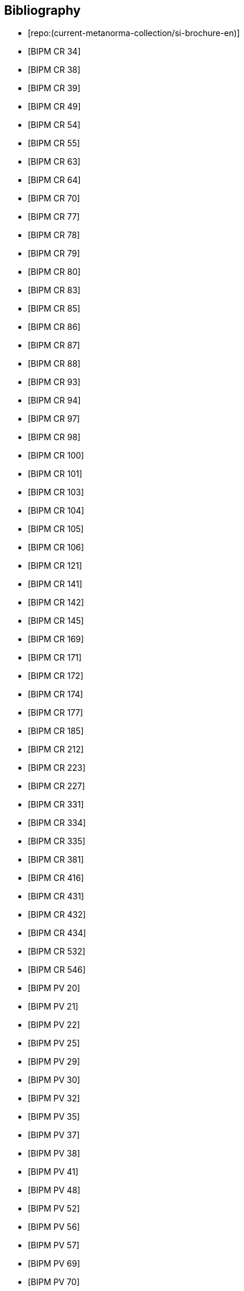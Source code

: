 
[bibliography]
== Bibliography

* [[[english-doc,repo:(current-metanorma-collection/si-brochure-en)]]]

* [[[CR34, BIPM CR 34]]]

* [[[CR38, BIPM CR 38]]]

* [[[CR39, BIPM CR 39]]]

* [[[CR49, BIPM CR 49]]]

* [[[CR54, BIPM CR 54]]]

* [[[CR55, BIPM CR 55]]]

* [[[CR63, BIPM CR 63]]]

* [[[CR64, BIPM CR 64]]]

* [[[CR70, BIPM CR 70]]]

* [[[CR77, BIPM CR 77]]]

* [[[CR78, BIPM CR 78]]]

* [[[CR79, BIPM CR 79]]]

* [[[CR80, BIPM CR 80]]]

* [[[CR83, BIPM CR 83]]]

* [[[CR85, BIPM CR 85]]]

* [[[CR86, BIPM CR 86]]]

* [[[CR87, BIPM CR 87]]]

* [[[CR88, BIPM CR 88]]]

* [[[CR93, BIPM CR 93]]]

* [[[CR94, BIPM CR 94]]]

* [[[CR97, BIPM CR 97]]]

* [[[CR98, BIPM CR 98]]]

* [[[CR100, BIPM CR 100]]]

* [[[CR101, BIPM CR 101]]]

* [[[CR103, BIPM CR 103]]]

* [[[CR104, BIPM CR 104]]]

* [[[CR105, BIPM CR 105]]]

* [[[CR106, BIPM CR 106]]]

* [[[CR121, BIPM CR 121]]]

* [[[CR141, BIPM CR 141]]]

* [[[CR142, BIPM CR 142]]]

* [[[CR145, BIPM CR 145]]]

* [[[CR169, BIPM CR 169]]]

* [[[CR171, BIPM CR 171]]]

* [[[CR172, BIPM CR 172]]]

* [[[CR174, BIPM CR 174]]]

* [[[CR177, BIPM CR 177]]]

* [[[CR185, BIPM CR 185]]]

* [[[CR212, BIPM CR 212]]]

* [[[CR223, BIPM CR 223]]]

* [[[CR227, BIPM CR 227]]]

* [[[CR331, BIPM CR 331]]]

* [[[CR334, BIPM CR 334]]]

* [[[CR335, BIPM CR 335]]]

* [[[CR381, BIPM CR 381]]]

* [[[CR416, BIPM CR 416]]]

* [[[CR431, BIPM CR 431]]]

* [[[CR432, BIPM CR 432]]]

* [[[CR434, BIPM CR 434]]]

* [[[CR532, BIPM CR 532]]]

* [[[CR546, BIPM CR 546]]]

* [[[PV20, BIPM PV 20]]]

* [[[PV21, BIPM PV 21]]]

* [[[PV22, BIPM PV 22]]]

* [[[PV25, BIPM PV 25]]]

* [[[PV29, BIPM PV 29]]]

* [[[PV30, BIPM PV 30]]]

* [[[PV32, BIPM PV 32]]]

* [[[PV35, BIPM PV 35]]]

* [[[PV37, BIPM PV 37]]]

* [[[PV38, BIPM PV 38]]]

* [[[PV41, BIPM PV 41]]]

* [[[PV48, BIPM PV 48]]]

* [[[PV52, BIPM PV 52]]]

* [[[PV56, BIPM PV 56]]]

* [[[PV57, BIPM PV 57]]]

* [[[PV69, BIPM PV 69]]]

* [[[PV70, BIPM PV 70]]]

* [[[PV71, BIPM PV 71]]]

* [[[PV73, BIPM PV 73]]]

* [[[PV74, BIPM PV 74]]]

* [[[PV75, BIPM PV 75]]]

* [[[PV77, BIPM PV 77]]]

* [[[PV81, BIPM PV 81]]]

* [[[PV83, BIPM PV 83]]]

* [[[PV85, BIPM PV 85]]]

